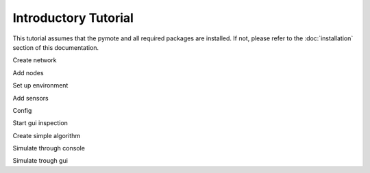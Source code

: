 Introductory Tutorial
#####################

This tutorial assumes that the pymote and all required packages are installed.
If not, please refer to the :doc:`installation` section of this documentation.

Create network

Add nodes

Set up environment

Add sensors

Config

Start gui inspection

Create simple algorithm

Simulate through console

Simulate trough gui


.. TODO:: Write tutorial